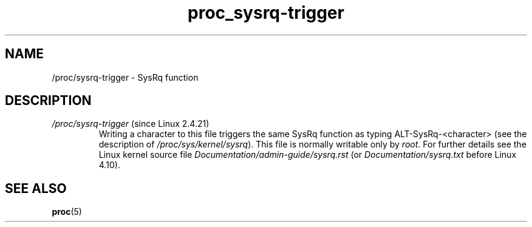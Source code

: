 .\" Copyright (C) 1994, 1995, Daniel Quinlan <quinlan@yggdrasil.com>
.\" Copyright (C) 2002-2008, 2017, Michael Kerrisk <mtk.manpages@gmail.com>
.\" Copyright (C) 2023, Alejandro Colomar <alx@kernel.org>
.\"
.\" SPDX-License-Identifier: GPL-3.0-or-later
.\"
.TH proc_sysrq-trigger 5 2024-05-02 "Linux man-pages 6.9.1"
.SH NAME
/proc/sysrq\-trigger \- SysRq function
.SH DESCRIPTION
.TP
.IR /proc/sysrq\-trigger " (since Linux 2.4.21)"
Writing a character to this file triggers the same SysRq function as
typing ALT-SysRq-<character> (see the description of
.IR /proc/sys/kernel/sysrq ).
This file is normally writable only by
.IR root .
For further details see the Linux kernel source file
.I Documentation/admin\-guide/sysrq.rst
.\" commit 9d85025b0418163fae079c9ba8f8445212de8568
(or
.I Documentation/sysrq.txt
before Linux 4.10).
.SH SEE ALSO
.BR proc (5)

